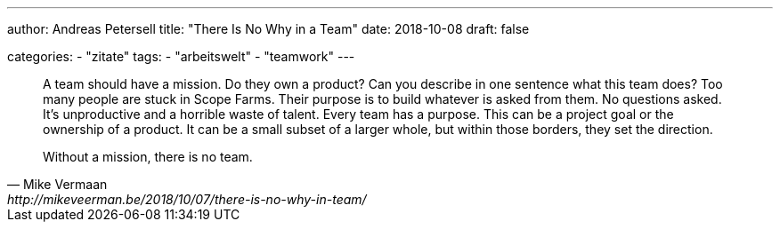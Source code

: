 ---
author: Andreas Petersell
title: "There Is No Why in a Team"
date: 2018-10-08
draft: false

categories:
    - "zitate"
tags: 
    - "arbeitswelt"
    - "teamwork"
---

[quote, Mike Vermaan, http://mikeveerman.be/2018/10/07/there-is-no-why-in-team/]
____
A team should have a mission. Do they own a product? Can you describe in one sentence what this team does?
Too many people are stuck in Scope Farms. Their purpose is to build whatever is asked from them. No questions asked. It’s unproductive and a horrible waste of talent.
Every team has a purpose. This can be a project goal or the ownership of a product. It can be a small subset of a larger whole, but within those borders, they set the direction.

Without a mission, there is no team.
____